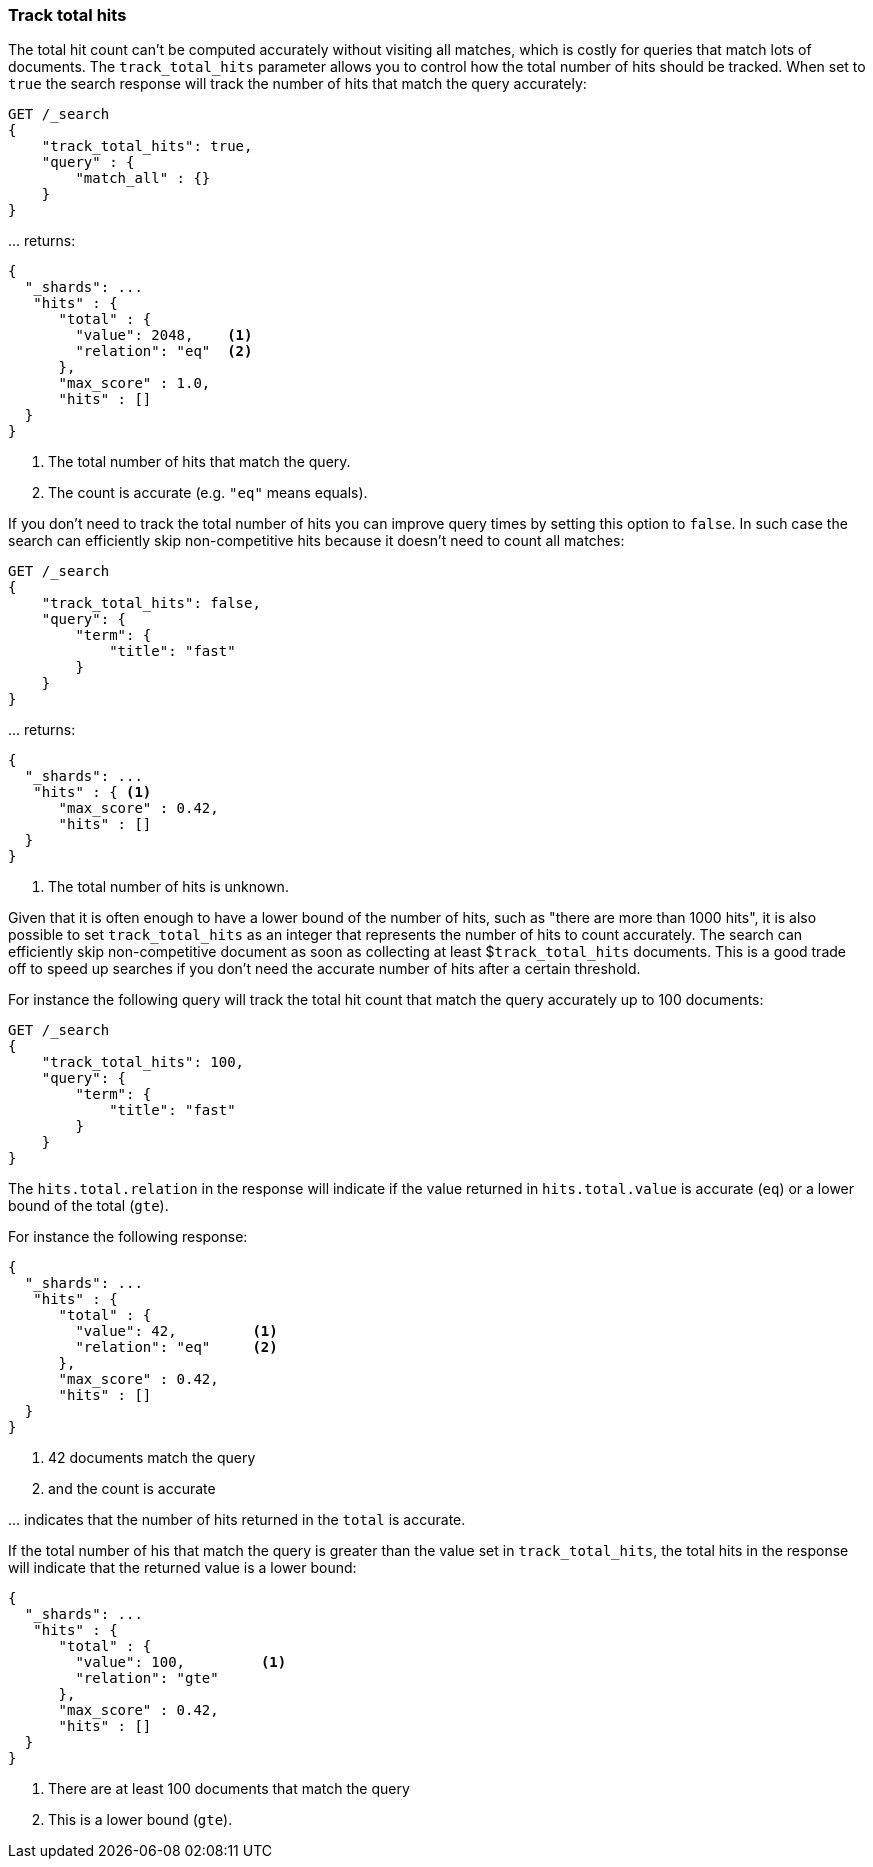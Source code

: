 [[search-request-track-total-hits]]
=== Track total hits

The total hit count can't be computed accurately without visiting all matches,
which is costly for queries that match lots of documents. The `track_total_hits`
parameter allows you to control how the total number of hits should be tracked.
When set to `true` the search response will track the number of hits that match
the query accurately:

[source,js]
--------------------------------------------------
GET /_search
{
    "track_total_hits": true,
    "query" : {
        "match_all" : {}
    }
}
--------------------------------------------------
// CONSOLE

\... returns:

[source,js]
--------------------------------------------------
{
  "_shards": ...
   "hits" : {
      "total" : {
        "value": 2048,    <1>
        "relation": "eq"  <2>
      },
      "max_score" : 1.0,
      "hits" : []
  }
}
--------------------------------------------------
// TESTRESPONSE[s/"_shards": \.\.\./"_shards": "$body._shards",/]
// TESTRESPONSE[s/"value": 2048/"total": $body.hits.total.value/]

<1> The total number of hits that match the query.
<2> The count is accurate (e.g. `"eq"` means equals).

If you don't need to track the total number of hits you can improve query times
by setting this option to `false`. In such case the search can efficiently skip
non-competitive hits because it doesn't need to count all matches:

[source,js]
--------------------------------------------------
GET /_search
{
    "track_total_hits": false,
    "query": {
        "term": {
            "title": "fast"
        }
    }
}
--------------------------------------------------
// CONSOLE

\... returns:

[source,js]
--------------------------------------------------
{
  "_shards": ...
   "hits" : { <1>
      "max_score" : 0.42,
      "hits" : []
  }
}
--------------------------------------------------
// TESTRESPONSE[s/"_shards": \.\.\./"_shards": "$body._shards",/]
// TESTRESPONSE[s/"max_score": 0\.42/"max_score": $body.hits.max_score/]

<1> The total number of hits is unknown.

Given that it is often enough to have a lower bound of the number of hits,
such as "there are more than 1000 hits", it is also possible to set
`track_total_hits` as an integer that represents the number of hits to count
accurately. The search can efficiently skip non-competitive document as soon
as  collecting at least $`track_total_hits` documents. This is a good trade
off to speed up searches if you don't need the accurate number of hits after
a certain threshold.


For instance the following query will track the total hit count that match
the query accurately up to 100 documents:

[source,js]
--------------------------------------------------
GET /_search
{
    "track_total_hits": 100,
    "query": {
        "term": {
            "title": "fast"
        }
    }
}
--------------------------------------------------
// CONSOLE

The `hits.total.relation` in the response will indicate if the
value returned in `hits.total.value` is accurate (`eq`) or a lower
bound of the total (`gte`).

For instance the following response:

[source,js]
--------------------------------------------------
{
  "_shards": ...
   "hits" : {
      "total" : {
        "value": 42,         <1>
        "relation": "eq"     <2>
      },
      "max_score" : 0.42,
      "hits" : []
  }
}
--------------------------------------------------
// TESTRESPONSE[s/"_shards": \.\.\./"_shards": "$body._shards",/]
// TESTRESPONSE[s/"max_score": 0\.42/"max_score": $body.hits.max_score/]
// TESTRESPONSE[s/"value": 100/"value": $body.hits.total.value/]

<1> 42 documents match the query
<2> and the count is accurate

\... indicates that the number of hits returned in the `total`
is accurate.

If the total number of his that match the query is greater than the
value set in `track_total_hits`, the total hits in the response
will indicate that the returned value is a lower bound:

[source,js]
--------------------------------------------------
{
  "_shards": ...
   "hits" : {
      "total" : {
        "value": 100,         <1>
        "relation": "gte"
      },
      "max_score" : 0.42,
      "hits" : []
  }
}
--------------------------------------------------
// TESTRESPONSE[s/"_shards": \.\.\./"_shards": "$body._shards",/]
// TESTRESPONSE[s/"max_score": 0\.42/"max_score": $body.hits.max_score/]
// TESTRESPONSE[s/"value": 100/"value": $body.hits.total.value/]

<1> There are at least 100 documents that match the query
<2> This is a lower bound (`gte`).